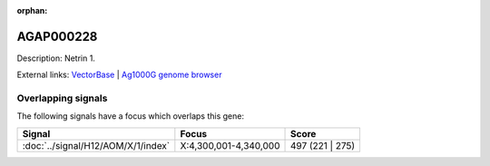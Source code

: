 :orphan:

AGAP000228
=============





Description: Netrin 1.

External links:
`VectorBase <https://www.vectorbase.org/Anopheles_gambiae/Gene/Summary?g=AGAP000228>`_ |
`Ag1000G genome browser <https://www.malariagen.net/apps/ag1000g/phase1-AR3/index.html?genome_region=X:4270081-4327087#genomebrowser>`_

Overlapping signals
-------------------

The following signals have a focus which overlaps this gene:



.. cssclass:: table-hover
.. csv-table::
    :widths: auto
    :header: Signal,Focus,Score

    :doc:`../signal/H12/AOM/X/1/index`,"X:4,300,001-4,340,000",497 (221 | 275)
    






